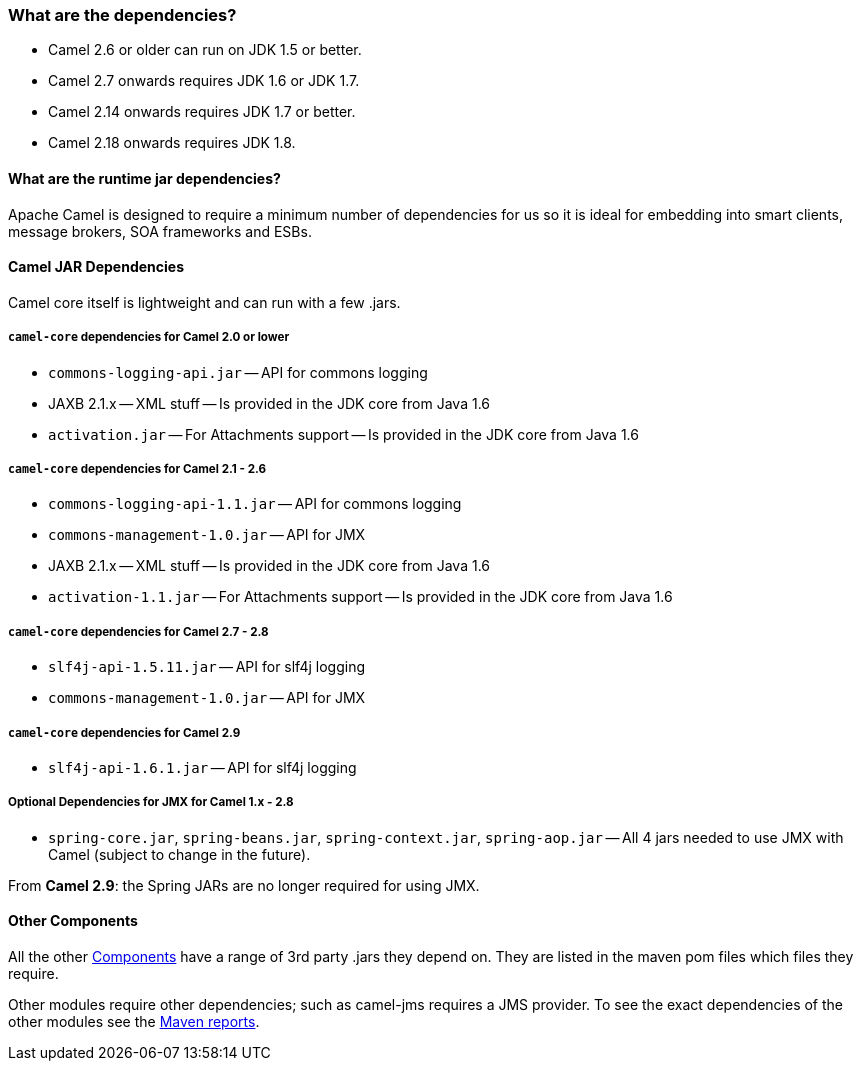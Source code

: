[[Whatarethedependencies-Whatarethedependencies]]
=== What are the dependencies?

* Camel 2.6 or older can run on JDK 1.5 or better.
* Camel 2.7 onwards requires JDK 1.6 or JDK 1.7.
* Camel 2.14 onwards requires JDK 1.7 or better.
* Camel 2.18 onwards requires JDK 1.8.

[[Whatarethedependencies-Whataretheruntimejardependencies]]
==== What are the runtime jar dependencies?

Apache Camel is designed to require a minimum number of dependencies for
us so it is ideal for embedding into smart clients, message brokers, SOA
frameworks and ESBs.

[[Whatarethedependencies-CamelJARDependencies]]
==== Camel JAR Dependencies

Camel core itself is lightweight and can run with a few .jars.

[[Whatarethedependencies-camel-coredependenciesforCamel2.0orlower]]
===== `camel-core` dependencies for Camel 2.0 or lower

* `commons-logging-api.jar` -- API for commons logging
* JAXB 2.1.x -- XML stuff -- Is provided in the JDK core from Java 1.6
* `activation.jar` -- For Attachments support -- Is provided in the JDK
core from Java 1.6

[[Whatarethedependencies-camel-coredependenciesforCamel2.1-2.6]]
===== `camel-core` dependencies for Camel 2.1 - 2.6

* `commons-logging-api-1.1.jar` -- API for commons logging
* `commons-management-1.0.jar` -- API for JMX
* JAXB 2.1.x -- XML stuff -- Is provided in the JDK core from Java 1.6
* `activation-1.1.jar` -- For Attachments support -- Is provided in the
JDK core from Java 1.6

[[Whatarethedependencies-camel-coredependenciesforCamel2.7-2.8]]
===== `camel-core` dependencies for Camel 2.7 - 2.8

* `slf4j-api-1.5.11.jar` -- API for slf4j logging
* `commons-management-1.0.jar` -- API for JMX

[[Whatarethedependencies-camel-coredependenciesforCamel2.9]]
===== `camel-core` dependencies for Camel 2.9

* `slf4j-api-1.6.1.jar` -- API for slf4j logging

[[Whatarethedependencies-OptionalDependenciesforJMXforCamel1.x-2.8]]
===== Optional Dependencies for JMX for Camel 1.x - 2.8

* `spring-core.jar`, `spring-beans.jar`,
`spring-context.jar`, `spring-aop.jar` -- All 4 jars needed to use JMX
with Camel (subject to change in the future).

From *Camel 2.9*: the Spring JARs are no longer required for using JMX.

[[Whatarethedependencies-OtherComponents]]
==== Other Components

All the other xref:component.adoc[Components] have a range of 3rd party
.jars they depend on. They are listed in the maven pom files which files
they require.

Other modules require other dependencies; such as camel-jms requires a
JMS provider. To see the exact dependencies of the other modules see the
http://activemq.apache.org/camel/maven/[Maven reports].

